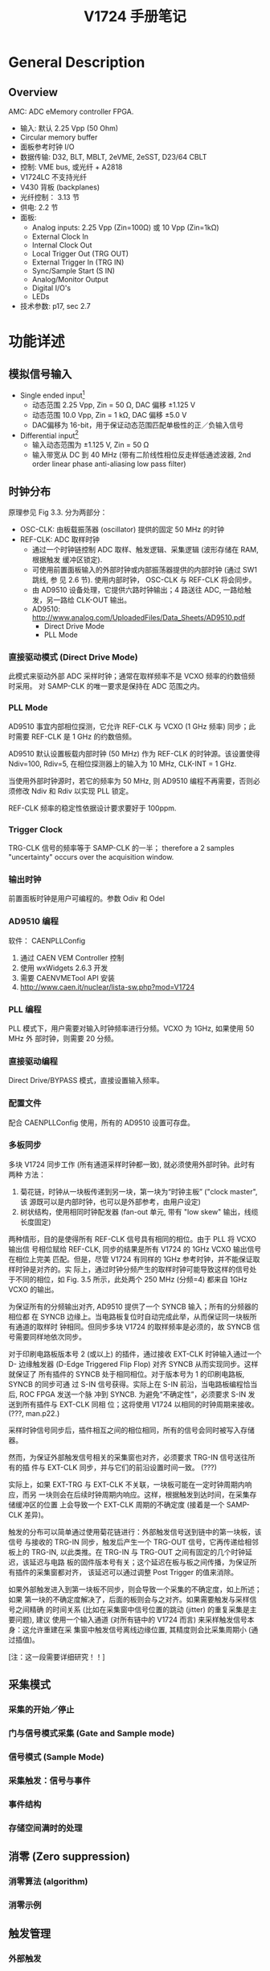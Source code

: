 #+TITLE: V1724 手册笔记

* General Description
** Overview

   AMC: ADC eMemory controller FPGA.

   + 输入: 默认 2.25 Vpp (50 Ohm)
   + Circular memory buffer
   + 面板参考时钟 I/O
   + 数据传输: D32, BLT, MBLT, 2eVME, 2eSST, D23/64 CBLT
   + 控制: VME bus, 或光纤 + A2818
   + V1724LC 不支持光纤
   + V430 背板 (backplanes)
   + 光纤控制： 3.13 节
   + 供电: 2.2 节
   + 面板: 
     - Analog inputs: 2.25 Vpp (Zin=100Ω) 或 10 Vpp (Zin=1kΩ)
     - External Clock In
     - Internal Clock Out
     - Local Trigger Out (TRG OUT)
     - External Trigger In (TRG IN)
     - Sync/Sample Start (S IN)
     - Analog/Monitor Output
     - Digital I/O's
     - LEDs
   + 技术参数: p17, sec 2.7

* 功能详述
** 模拟信号输入
   + Single ended input[fn:1]
     - 动态范围 2.25 Vpp, Zin = 50 Ω, DAC 偏移 ±1.125 V
     - 动态范围 10.0 Vpp, Zin = 1 kΩ, DAC 偏移 ±5.0 V
     - DAC偏移为 16-bit，用于保证动态范围匹配单极性的正／负输入信号
   + Differential input[fn:2]
     - 输入动态范围为 ±1.125 V, Zin = 50 Ω
     - 输入带宽从 DC 到 40 MHz (带有二阶线性相位反走样低通滤波器, 2nd order
       linear phase anti-aliasing low pass filter)

[fn:1] 信号直接从源连接到采集接口。此连接方式要求单一的源接地完好，信号地与插件的
地相同。如果接地电平不同或有噪声信号，则误差严重。

[fn:2] 微分输入要求输入两路信号，分别接到 + 和 - 端。这种连接不要求地的电位相同，
只考虑 +/- 极之间的电位差。

** 时钟分布
   原理参见 Fig 3.3. 分为两部分：
   + OSC-CLK: 由板载振荡器 (oscillator) 提供的固定 50 MHz 的时钟
   + REF-CLK: ADC 取样时钟
     - 通过一个时钟链控制 ADC 取样、触发逻辑、采集逻辑 (波形存储在 RAM, 根据触发
       缓冲区锁定).
     - 可使用前置面板输入的外部时钟或内部振荡器提供的内部时钟 (通过 SW1 跳线, 参
       见 2.6 节). 使用内部时钟， OSC-CLK 与 REF-CLK 将会同步。
     - 由 AD9510 设备处理，它提供六路时钟输出；4 路送往 ADC, 一路给触发，另一路给
       CLK-OUT 输出。
     - AD9510: http://www.analog.com/UploadedFiles/Data_Sheets/AD9510.pdf
       * Direct Drive Mode
       * PLL Mode
*** 直接驱动模式 (Direct Drive Mode)
    此模式来驱动外部 ADC 采样时钟；通常在取样频率不是 VCXO 频率的约数倍频时采用。
    对 SAMP-CLK 的唯一要求是保持在 ADC 范围之内。

*** PLL Mode
    AD9510 事宜内部相位探测，它允许 REF-CLK 与 VCXO (1 GHz 频率) 同步；此时需要
    REF-CLK 是 1 GHz 的约数倍频。

    AD9510 默认设置板载内部时钟 (50 MHz) 作为 REF-CLK 的时钟源。该设置使得
    Ndiv=100, Rdiv=5, 在相位探测器上的输入为 10 MHz, CLK-INT = 1 GHz.

    当使用外部时钟源时，若它的频率为 50 MHz, 则 AD9510 编程不再需要，否则必须修改
    Ndiv 和 Rdiv 以实现 PLL 锁定。

    REF-CLK 频率的稳定性依据设计要求要好于 100ppm.

*** Trigger Clock
    TRG-CLK 信号的频率等于 SAMP-CLK 的一半； therefore a 2 samples "uncertainty"
    occurs over the acquisition window.

*** 输出时钟
    前置面板时钟是用户可编程的。参数 Odiv 和 Odel 

*** AD9510 编程
    软件： CAENPLLConfig
    1. 通过 CAEN VEM Controller 控制
    2. 使用 wxWidgets 2.6.3 开发
    3. 需要 CAENVMETool API 安装
    4. http://www.caen.it/nuclear/lista-sw.php?mod=V1724

*** PLL 编程
    PLL 模式下，用户需要对输入时钟频率进行分频。VCXO 为 1GHz, 如果使用 50 MHz 外
    部时钟，则需要 20 分频。

*** 直接驱动编程
    Direct Drive/BYPASS 模式，直接设置输入频率。

*** 配置文件
    配合 CAENPLLConfig 使用，所有的 AD9510 设置可存盘。

*** 多板同步
    多块 V1724 同步工作 (所有通道采样时钟都一致), 就必须使用外部时钟。此时有两种
    方法：
    1. 菊花链，时钟从一块板传递到另一块，第一块为“时钟主板” ("clock master", 该
       源既可以是内部时钟，也可以是外部参考，由用户设定)
    2. 树状结构，使用相同时钟配发器 (fan-out 单元, 带有 "low skew" 输出，线缆长度固定)

    两种情形，目的是使得所有 REF-CLK 信号具有相同的相位。由于 PLL 将 VCXO 输出信
    号相位赋给 REF-CLK, 同步的结果是所有 V1724 的 1GHz VCXO 输出信号在相位上完美
    匹配。但是，尽管 V1724 有同样的 1GHz 参考时钟，并不能保证取样时钟是对齐的。实
    际上，通过时钟分频产生的取样时钟可能导致这样的信号处于不同的相位，如
    Fig. 3.5 所示，此处两个 250 MHz (分频=4) 都来自 1GHz VCXO 的输出。

    为保证所有的分频输出对齐, AD9510 提供了一个 SYNCB 输入；所有的分频器的相位都
    在 SYNCB 边缘上。当电路板复位时自动完成此举，从而保证同一块板所有通道的取样时
    钟相同。但同步多块 V1724 的取样频率是必须的，故 SYNCB 信号需要同样地依次同步。

    对于印刷电路板版本号 2 (或以上) 的插件，通过接收 EXT-CLK 时钟输入通过一个 D-
    边缘触发器 (D-Edge Triggered Flip Flop) 对齐 SYNCB 从而实现同步。这样就保证了
    所有插件的 SYNCB 处于相同相位。对于版本号为 1 的印刷电路板, SYNCB 的同步可通
    过 S-IN 信号获得。实际上在 S-IN 前沿，当电路板编程恰当后, ROC FPGA 发送一个脉
    冲到 SYNCB. 为避免“不确定性”，必须要求 S-IN 发送到所有插件与 EXT-CLK 同相
    位；这将使用 V1724 以相同的时钟周期来接收。 (???, man.p22.)

    采样时钟信号同步后，插件相互之间的相位相同，所有的信号会同时被写入存储器。

    然而，为保证外部触发信号相关的采集窗也对齐，必须要求 TRG-IN 信号送往所有的插
    件与 EXT-CLK 同步，并与它们的前沿设置时间一致。 (???)

    实际上，如果 EXT-TRG 与 EXT-CLK 不关联，一块板可能在一定时钟周期内响应，而另
    一块则会在后续时钟周期内响应。这样，根据触发到达时间，在采集存储缓冲区的位置
    上会导致一个 EXT-CLK 周期的不确定度 (接着是一个 SAMP-CLK 差异)。

    触发的分布可以简单通过使用菊花链进行：外部触发信号送到链中的第一块板，该信号
    与接收的 TRG-IN 同步，触发后产生一个 TRG-OUT 信号，它再传递给相邻板上的
    TRG-IN, 以此类推。在 TRG-IN 与 TRG-OUT 之间有固定的几个时钟延迟，该延迟与电路
    板的固件版本号有关；这个延迟在板与板之间传播，为保证所有插件的采集窗都对齐，
    该延迟可以通过调整 Post Trigger 的值来消除。

    如果外部触发进入到第一块板不同步，则会导致一个采集的不确定度，如上所述；如果
    第一块的不确定度解决了，后面的板则会与之对齐。如果需要触发与采样信号之间精确
    的时间关系 (比如在采集窗中信号位置的跳动 (jitter) 的重复采集是主要问题), 建议
    使用一个输入通道 (对所有链中的 V1724 而言) 来采样触发信号本身：这允许重建在采
    集窗中触发信号离线边缘位置, 其精度则会比采集周期小 (通过插值)。

    [注：这一段需要详细研究！！]

** 采集模式
*** 采集的开始／停止
*** 门与信号模式采集 (Gate and Sample mode)
*** 信号模式 (Sample Mode)
*** 采集触发：信号与事件
*** 事件结构
*** 存储空间满时的处理
** 消零 (Zero suppression)
*** 消零算法 (algorithm)
*** 消零示例
** 触发管理
*** 外部触发
*** 软件触发
*** 本地通道自动触发
*** 触发分发 (distribution)
** 面板 I/O
** 模拟监视
*** Trigger Majority Mode (Monitor Mode = 0)
*** Test Mode (Monitor Mode = 1)
*** Analog Monitor/Inspection Mode (Monitor Mode = 2)
*** Buffer Occupancy Mode (Monitor Mode = 3)
*** Voltage Level Mode (Monitor Mode = 4)
** 测试模式产生器 (Test pattern generator)
   FPGA AMC 可模拟 ADC 并在存储器中写入一个斜坪 (0, 1, 2, ..., 3FFF, 3FFF, 3FFE,
   ..., 0), 可用于测试。可通过 4.12 节中的通道配置寄存器来设置。
** 复位、消除及默认配置
*** 全局复位
*** 内存复位
*** 定时复位
** VME 总线接口
*** 寻址能力
** 数据传输能力
** 事件读取
*** 顺序读取
*** 随机读取
*** 事件轮询 (polling)
** 光纤
** CAENVMELib 库
* VME 接口
* 安装
** 加电顺序
** 加电状态
** 硬件升级
* 其它
** 采用 V1724 的实验
   + XENON100 Dark Matter Experiment:
     - arXiv:0902.4253v1 [astro-ph.IM]
     - doi:10.1088/1742-6596/203/1/012005

** 实用数字信号处理
   + URL http://wgmconsulting.com/Diginst.pdf
   + Practical Digital Signal Processing, by W.G. Marshall
   + 推荐图书 -- http://goo.gl/WLG2

*** Signal Conditioning
    + Signal too small (or too large!)
    + Interference (High-Frequency noise) present
    + Signal Non-Linear
    + AC signal has a DC Offset
    + Source/Load impedance matching needed
      - Max voltage transfer: Z_L >> Z_S often required for low-output sensors.
      - Max power transfer: Z_L = Z_S More common in communications circuits.
*** Conditioning Processes
    + Change Format
      - Light -> Frequency
    + Change Levels
    + Reduce noise interference
      - Band-pass filter, e.g. Notch Filter at 50 Hz
    + Linearize, perhaps digitally
    + Band-limit (Anti-aliasing) Low-pass filter
    + Protection: Over-voltage, Reverse polarity
*** ADC type selection
    + Dual-ramp: slow, noise-insensitive. Conv time in msescs.
    + Successive approximation: general purpose, conv. time 30~100 µs
    + Flash: very fast, expensive, conv time < 20 ns
    + Data Acquisition Chips
      - Usually include analogue multiplexers, dual-port RAM, DAC. Easy
        interface to DSPs.
*** Digital to Analogue hardware

